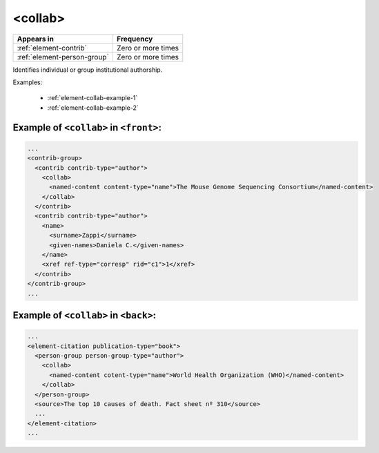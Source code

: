 .. _element-collab:

<collab>
========

+------------------------------+--------------------+
| Appears in                   | Frequency          |
+==============================+====================+
| :ref:`element-contrib`       | Zero or more times |
+------------------------------+--------------------+
| :ref:`element-person-group`  | Zero or more times |
+------------------------------+--------------------+

Identifies individual or group institutional authorship.

Examples:

  * :ref:`element-collab-example-1`
  * :ref:`element-collab-example-2`


.. _element-collab-example-1:

Example of ``<collab>`` in ``<front>``:
---------------------------------------

.. code-block:: xml

  ...
  <contrib-group>
    <contrib contrib-type="author">
      <collab>
        <named-content content-type="name">The Mouse Genome Sequencing Consortium</named-content>
      </collab>
    </contrib>
    <contrib contrib-type="author">
      <name>
        <surname>Zappi</surname>
        <given-names>Daniela C.</given-names>
      </name>
      <xref ref-type="corresp" rid="c1">1</xref>
    </contrib>
  </contrib-group>
  ...


.. _element-collab-example-2:

Example of ``<collab>`` in ``<back>``:
--------------------------------------

.. code-block:: xml

    ...
    <element-citation publication-type="book">
      <person-group person-group-type="author">
        <collab>
          <named-content cotent-type="name">World Health Organization (WHO)</named-content>
        </collab>
      </person-group>
      <source>The top 10 causes of death. Fact sheet nº 310</source>
      ...
    </element-citation>
    ...


.. {"reviewed_on": "20180517", "by": "fabio.batalha@erudit.org"}